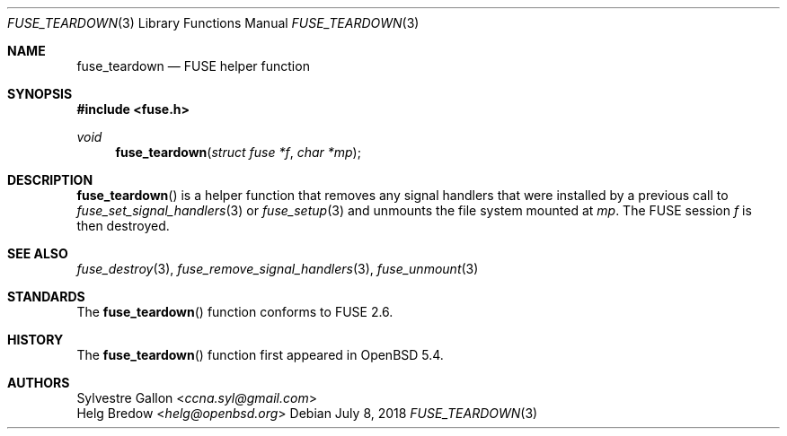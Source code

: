 .\" $OpenBSD: fuse_teardown.3,v 1.2 2018/07/08 06:17:10 jmc Exp $
.\"
.\" Copyright (c) 2018 Helg Bredow <helg.bredow@openbsd.org>
.\"
.\" Permission to use, copy, modify, and distribute this software for any
.\" purpose with or without fee is hereby granted, provided that the above
.\" copyright notice and this permission notice appear in all copies.
.\"
.\" THE SOFTWARE IS PROVIDED "AS IS" AND THE AUTHOR DISCLAIMS ALL WARRANTIES
.\" WITH REGARD TO THIS SOFTWARE INCLUDING ALL IMPLIED WARRANTIES OF
.\" MERCHANTABILITY AND FITNESS. IN NO EVENT SHALL THE AUTHOR BE LIABLE FOR
.\" ANY SPECIAL, DIRECT, INDIRECT, OR CONSEQUENTIAL DAMAGES OR ANY DAMAGES
.\" WHATSOEVER RESULTING FROM LOSS OF USE, DATA OR PROFITS, WHETHER IN AN
.\" ACTION OF CONTRACT, NEGLIGENCE OR OTHER TORTIOUS ACTION, ARISING OUT OF
.\" OR IN CONNECTION WITH THE USE OR PERFORMANCE OF THIS SOFTWARE.
.\"
.Dd $Mdocdate: July 8 2018 $
.Dt FUSE_TEARDOWN 3
.Os
.Sh NAME
.Nm fuse_teardown
.Nd FUSE helper function
.Sh SYNOPSIS
.In fuse.h
.Ft void
.Fn fuse_teardown "struct fuse *f" "char *mp"
.Sh DESCRIPTION
.Fn fuse_teardown
is a helper function that removes any signal handlers that were
installed by a previous call to
.Xr fuse_set_signal_handlers 3
or
.Xr fuse_setup 3
and unmounts the file system mounted at
.Fa mp .
The FUSE session
.Fa f
is then destroyed.
.Sh SEE ALSO
.Xr fuse_destroy 3 ,
.Xr fuse_remove_signal_handlers 3 ,
.Xr fuse_unmount 3
.Sh STANDARDS
The
.Fn fuse_teardown
function conforms to FUSE 2.6.
.Sh HISTORY
The
.Fn fuse_teardown
function first appeared in
.Ox 5.4 .
.Sh AUTHORS
.An Sylvestre Gallon Aq Mt ccna.syl@gmail.com
.An Helg Bredow Aq Mt helg@openbsd.org
